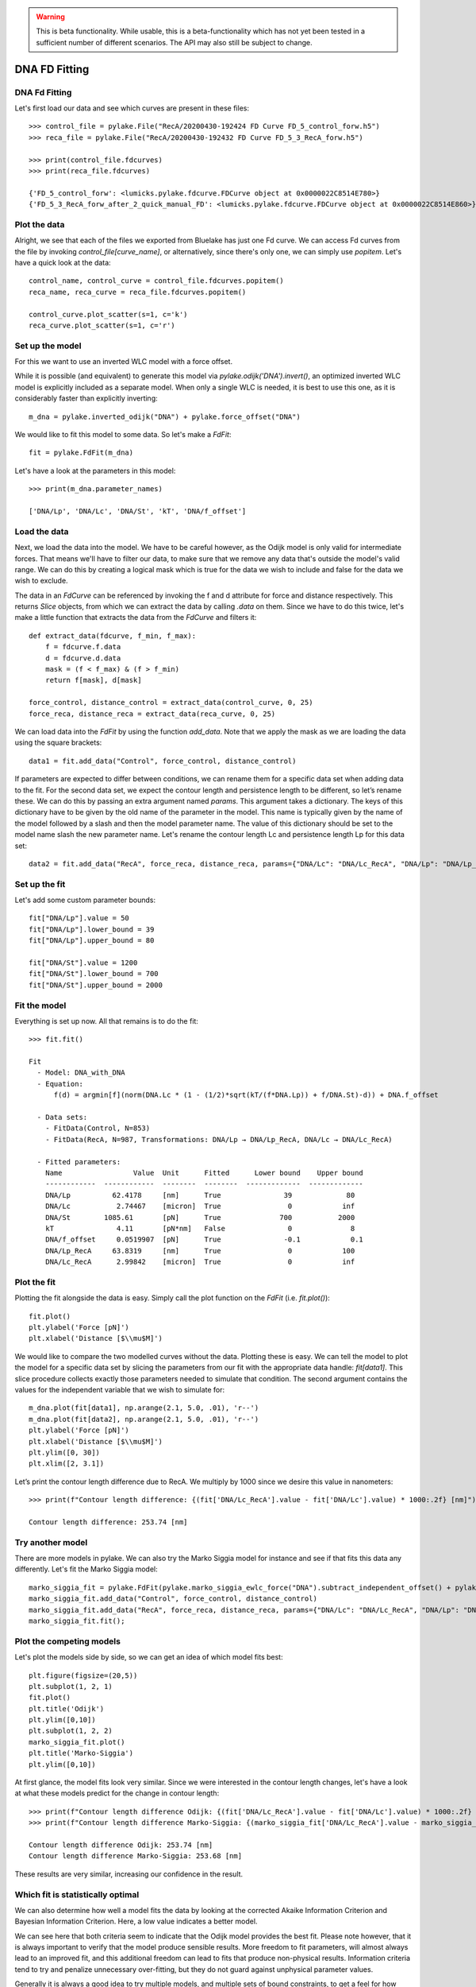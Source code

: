.. warning::
    This is beta functionality. While usable, this is a beta-functionality which
    has not yet been tested in a sufficient number of different scenarios. The API
    may also still be subject to change.

DNA FD Fitting
==============

.. only:: html

    :nbexport:`Download this page as a Jupyter notebook <self>`


DNA Fd Fitting
--------------

Let's first load our data and see which curves are present in these files::

    >>> control_file = pylake.File("RecA/20200430-192424 FD Curve FD_5_control_forw.h5")
    >>> reca_file = pylake.File("RecA/20200430-192432 FD Curve FD_5_3_RecA_forw.h5")

    >>> print(control_file.fdcurves)
    >>> print(reca_file.fdcurves)

    {'FD_5_control_forw': <lumicks.pylake.fdcurve.FDCurve object at 0x0000022C8514E780>}
    {'FD_5_3_RecA_forw_after_2_quick_manual_FD': <lumicks.pylake.fdcurve.FDCurve object at 0x0000022C8514E860>}

Plot the data
-------------

Alright, we see that each of the files we exported from Bluelake has just one
Fd curve. We can access Fd curves from the file by invoking `control_file[curve_name]`,
or alternatively, since there's only one, we can simply use `popitem`. Let's have a
quick look at the data::

    control_name, control_curve = control_file.fdcurves.popitem()
    reca_name, reca_curve = reca_file.fdcurves.popitem()

    control_curve.plot_scatter(s=1, c='k')
    reca_curve.plot_scatter(s=1, c='r')

.. image:: output_10_1.png

Set up the model
----------------

For this we want to use an inverted WLC model with a force offset.

While it is possible (and equivalent) to generate this model via `pylake.odijk('DNA').invert()`,
an optimized inverted WLC model is explicitly included as a separate model. When only a single WLC
is needed, it is best to use this one, as it is considerably faster than explicitly inverting::

    m_dna = pylake.inverted_odijk("DNA") + pylake.force_offset("DNA")

We would like to fit this model to some data. So let's make a `FdFit`::

    fit = pylake.FdFit(m_dna)

Let's have a look at the parameters in this model::

    >>> print(m_dna.parameter_names)

    ['DNA/Lp', 'DNA/Lc', 'DNA/St', 'kT', 'DNA/f_offset']

Load the data
-------------

Next, we load the data into the model. We have to be careful however, as the Odijk model is only
valid for intermediate forces. That means we'll have to filter our data, to make sure that we remove
any data that's outside the model's valid range. We can do this by creating a logical mask which is
true for the data we wish to include and false for the data we wish to exclude.

The data in an `FdCurve` can be referenced by invoking the f and d attribute for force and distance
respectively. This returns `Slice` objects, from which we can extract the data by calling `.data` on
them. Since we have to do this twice, let's make a little function that extracts the data from the
`FdCurve` and filters it::

    def extract_data(fdcurve, f_min, f_max):
        f = fdcurve.f.data
        d = fdcurve.d.data
        mask = (f < f_max) & (f > f_min)
        return f[mask], d[mask]

    force_control, distance_control = extract_data(control_curve, 0, 25)
    force_reca, distance_reca = extract_data(reca_curve, 0, 25)

We can load data into the `FdFit` by using the function `add_data`. Note that we apply the mask as we
are loading the data using the square brackets::

    data1 = fit.add_data("Control", force_control, distance_control)

If parameters are expected to differ between conditions, we can rename them for a specific data set
when adding data to the fit. For the second data set, we expect the contour length and persistence
length to be different, so let’s rename these. We can do this by passing an extra argument named
`params`. This argument takes a dictionary. The keys of this dictionary have to be given by the
old name of the parameter in the model. This name is typically given by the name of the model
followed by a slash and then the model parameter name. The value of this dictionary should be set
to the model name slash the new parameter name. Let's rename the contour length Lc and persistence
length Lp for this data set::

    data2 = fit.add_data("RecA", force_reca, distance_reca, params={"DNA/Lc": "DNA/Lc_RecA", "DNA/Lp": "DNA/Lp_RecA"})

Set up the fit
--------------

Let's add some custom parameter bounds::

    fit["DNA/Lp"].value = 50
    fit["DNA/Lp"].lower_bound = 39
    fit["DNA/Lp"].upper_bound = 80

    fit["DNA/St"].value = 1200
    fit["DNA/St"].lower_bound = 700
    fit["DNA/St"].upper_bound = 2000

Fit the model
-------------

Everything is set up now. All that remains is to do the fit::

    >>> fit.fit()

    Fit
      - Model: DNA_with_DNA
      - Equation:
          f(d) = argmin[f](norm(DNA.Lc * (1 - (1/2)*sqrt(kT/(f*DNA.Lp)) + f/DNA.St)-d)) + DNA.f_offset

      - Data sets:
        - FitData(Control, N=853)
        - FitData(RecA, N=987, Transformations: DNA/Lp → DNA/Lp_RecA, DNA/Lc → DNA/Lc_RecA)

      - Fitted parameters:
        Name                 Value  Unit      Fitted      Lower bound    Upper bound
        ------------  ------------  --------  --------  -------------  -------------
        DNA/Lp          62.4178     [nm]      True               39             80
        DNA/Lc           2.74467    [micron]  True                0            inf
        DNA/St        1085.61       [pN]      True              700           2000
        kT               4.11       [pN*nm]   False               0              8
        DNA/f_offset     0.0519907  [pN]      True               -0.1            0.1
        DNA/Lp_RecA     63.8319     [nm]      True                0            100
        DNA/Lc_RecA      2.99842    [micron]  True                0            inf


Plot the fit
------------

Plotting the fit alongside the data is easy. Simply call the plot function on the `FdFit` (i.e. `fit.plot()`)::

    fit.plot()
    plt.ylabel('Force [pN]')
    plt.xlabel('Distance [$\\mu$M]')

.. image:: output_10_2.png

We would like to compare the two modelled curves without the data. Plotting these is easy. We can tell the
model to plot the model for a specific data set by slicing the parameters from our fit with the appropriate
data handle: `fit[data1]`. This slice procedure collects exactly those parameters needed to simulate that
condition. The second argument contains the values for the independent variable that we wish to simulate for::

    m_dna.plot(fit[data1], np.arange(2.1, 5.0, .01), 'r--')
    m_dna.plot(fit[data2], np.arange(2.1, 5.0, .01), 'r--')
    plt.ylabel('Force [pN]')
    plt.xlabel('Distance [$\\mu$M]')
    plt.ylim([0, 30])
    plt.xlim([2, 3.1])

.. image:: output_10_3.png

Let’s print the contour length difference due to RecA. We multiply by 1000 since we desire this value in
nanometers::

    >>> print(f"Contour length difference: {(fit['DNA/Lc_RecA'].value - fit['DNA/Lc'].value) * 1000:.2f} [nm]")

    Contour length difference: 253.74 [nm]

Try another model
-----------------

There are more models in pylake. We can also try the Marko Siggia model for instance and see if that fits this
data any differently. Let's fit the Marko Siggia model::

    marko_siggia_fit = pylake.FdFit(pylake.marko_siggia_ewlc_force("DNA").subtract_independent_offset() + pylake.force_offset("DNA"))
    marko_siggia_fit.add_data("Control", force_control, distance_control)
    marko_siggia_fit.add_data("RecA", force_reca, distance_reca, params={"DNA/Lc": "DNA/Lc_RecA", "DNA/Lp": "DNA/Lp_RecA"})
    marko_siggia_fit.fit();

Plot the competing models
-------------------------

Let's plot the models side by side, so we can get an idea of which model fits best::

    plt.figure(figsize=(20,5))
    plt.subplot(1, 2, 1)
    fit.plot()
    plt.title('Odijk')
    plt.ylim([0,10])
    plt.subplot(1, 2, 2)
    marko_siggia_fit.plot()
    plt.title('Marko-Siggia')
    plt.ylim([0,10])

.. image:: output_10_5.png

At first glance, the model fits look very similar. Since we were interested in the contour length
changes, let's have a look at what these models predict for the change in contour length::

    >>> print(f"Contour length difference Odijk: {(fit['DNA/Lc_RecA'].value - fit['DNA/Lc'].value) * 1000:.2f} [nm]")
    >>> print(f"Contour length difference Marko-Siggia: {(marko_siggia_fit['DNA/Lc_RecA'].value - marko_siggia_fit['DNA/Lc'].value) * 1000:.2f} [nm]")

    Contour length difference Odijk: 253.74 [nm]
    Contour length difference Marko-Siggia: 253.68 [nm]

These results are very similar, increasing our confidence in the result.

Which fit is statistically optimal
----------------------------------

We can also determine how well a model fits the data by looking at the corrected Akaike Information
Criterion and Bayesian Information Criterion. Here, a low value indicates a better model.

We can see here that both criteria seem to indicate that the Odijk model provides the best fit.
Please note however, that it is always important to verify that the model produce sensible results.
More freedom to fit parameters, will almost always lead to an improved fit, and this additional
freedom can lead to fits that produce non-physical results. Information criteria tend to try and
penalize unnecessary over-fitting, but they do not guard against unphysical parameter values.

Generally it is always a good idea to try multiple models, and multiple sets of bound constraints,
to get a feel for how reliable the estimates are::

    >>> print("Corrected Akaike Information Criterion")
    >>> print(f"Odijk Model with force offset {fit.aicc}")
    >>> print(f"Marko-Siggia Model with force offset {marko_siggia_fit.aicc}")
    >>> print("Bayesian Information Criterion")
    >>> print(f"Odijk Model with force offset {fit.bic}")
    >>> print(f"Marko-Siggia Model with force offset {marko_siggia_fit.bic}")

    Corrected Akaike Information Criterion
    Odijk Model with single force offset -99.24011262687394
    Marko-Siggia Model with single force offsets -93.61329520140747
    Bayesian Information Criterion
    Odijk Model with single force offset -66.18081403716738
    Marko-Siggia Model with single force offsets -60.5539966117009

We can also quickly compare parameter values::

    >>> fit.parameters

    Name                 Value  Unit      Fitted      Lower bound    Upper bound
    ------------  ------------  --------  --------  -------------  -------------
    DNA/Lp          62.4178     [nm]      True               39             80
    DNA/Lc           2.74467    [micron]  True                0            inf
    DNA/St        1085.61       [pN]      True              700           2000
    kT               4.11       [pN*nm]   False               0              8
    DNA/f_offset     0.0519907  [pN]      True               -0.1            0.1
    DNA/Lp_RecA     63.8319     [nm]      True                0            100
    DNA/Lc_RecA      2.99842    [micron]  True                0            inf

    >>> marko_siggia_fit.parameters

    Name                 Value  Unit      Fitted      Lower bound    Upper bound
    ------------  ------------  --------  --------  -------------  -------------
    DNA/Lp          63.4333     [nm]      True                0            100
    DNA/Lc           2.74361    [micron]  True                0            inf
    DNA/St        1077.36       [pN]      True                0            inf
    kT               4.11       [pN*nm]   False               0              8
    DNA/f_offset     0.0270028  [pN]      True               -0.1            0.1
    DNA/Lp_RecA     64.8165     [nm]      True                0            100
    DNA/Lc_RecA      2.9973     [micron]  True                0            inf

Dynamic experiments
-------------------

We can see some differences in the estimates, but nothing that would be cause for immediate concern,
so let's stick with the Odijk model for the rest of this analysis. One thing we noticed when acquiring
the data was that some of the experiments showed some dynamics. It'd be interesting to look at the
contour length changes for these experiments. To this end, we take the model we just fitted and determine
a contour length per data point of this model, while keeping all other parameters the same.

Let's load the data and have a look::

    dynamic_file = pylake.File("RecA/20200430-182304 FD Curve 40.h5")
    dynamic_name, dynamic_curve = dynamic_file.fdcurves.popitem()
    dynamic_curve.plot_scatter()

.. image:: output_10_6.png

Once again, we extract our data up to 25 pN. We can reuse the function we defined earlier::

    force_dynamic, distance_dynamic = extract_data(dynamic_curve, 0, 25)

A contour length per point
--------------------------

Now comes the more challenging part. Inverting the model for contour length. Luckily, this
procedure has already been implemented in Pylake. The function `parameter_trace` inverts the
model for a particular model parameter. Let's have a look at the parameters it needs::

    >>> help(pylake.parameter_trace)

    Help on function parameter_trace in module lumicks.pylake.fitting.detail.parameter_trace:

    parameter_trace(model, parameters, inverted_parameter, independent, dependent, **kwargs)
        Invert a model with respect to one parameter. This function fits a unique parameter for every data point in
        this data-set while keeping all other parameters fixed. This can be used to for example invert the model with
        respect to the contour length or some other parameter.

        Parameters
        ----------
        model : Model
            Fitting model.
        parameters : Parameters
            Model parameters.
        inverted_parameter : str
            Parameter to invert.
        independent : array_like
            vector of values for the independent variable
        dependent: array_like
            vector of values for the dependent variable
        **kwargs:
            forwarded to scipy.optimize.least_squares

        Examples
        --------
        ::
            # Define the model to be fitted
            model = pylake.inverted_odijk("model") + pylake.force_offset("model")

            # Fit the overall model first
            data_handle = model.add_data("dataset1", f=force_data, d=distance_data)
            current_fit = pylake.Fit(model)
            current_fit.fit()

            # Calculate a per data point contour length
            lcs = parameter_trace(model, current_fit[data_handle], "model/Lc", distance, force)

Let's see if we have all these pieces of information. Our model was called `m_dna`. We can extract
the parameters for the RecA condition using the name we provided to the dataset before (i.e. `fit["RecA"]`).
The parameter we wish to invert for is `DNA/Lc` and for the independent and dependent variables we simply
pass the dataset::

    Lcs = pylake.parameter_trace(m_dna, fit["RecA"], 'DNA/Lc', distance_dynamic, force_dynamic)

Let's plot it::

    plt.plot(Lcs)
    plt.ylabel('Contour lengths')
    plt.xlabel('Time [s]')

.. image:: output_10_7.png

Looks like some of the estimates are way off early in the curve. Doing this inversion at very low
distances is quite error prone, likely due to the non-linearity of the model. In addition, the Odijk
model is known to not be reliable at low forces, so we would like to exclude this data anyway. Let's
only look at the points where the distance is higher than 2.25::

    distance_mask = distance_dynamic > 2.2

    plt.plot(distance_dynamic[distance_mask], Lcs[distance_mask])
    plt.ylabel('Contour length [micron]')
    plt.xlabel('Distance [micron]')

.. image:: output_10_8.png

Here we can see the different contour length transitions quite clearly. There seems to be one region
of contour lengths around 3.2 before finally lengthening to 3.4 micrometers.
